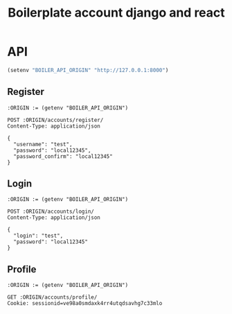 #+TITLE: Boilerplate account django and react


* API

#+BEGIN_SRC emacs-lisp :results none
(setenv "BOILER_API_ORIGIN" "http://127.0.0.1:8000")
#+END_SRC

** Register

#+BEGIN_SRC restclient
:ORIGIN := (getenv "BOILER_API_ORIGIN")

POST :ORIGIN/accounts/register/
Content-Type: application/json

{
  "username": "test",
  "password": "local12345",
  "password_confirm": "local12345"
}
#+END_SRC

#+RESULTS:
#+BEGIN_SRC js
{
  "id": 1,
  "username": "test",
  "first_name": "",
  "last_name": "",
  "email": ""
}
// POST http://127.0.0.1:8000/accounts/register/
// HTTP/1.1 201 Created
// Date: Fri, 05 Jul 2019 00:53:55 GMT
// Server: WSGIServer/0.2 CPython/3.7.2
// Content-Type: application/json
// Vary: Accept, Cookie
// Allow: POST, OPTIONS
// X-Frame-Options: SAMEORIGIN
// Content-Length: 68
// Request duration: 0.170253s
#+END_SRC

** Login

#+BEGIN_SRC restclient
:ORIGIN := (getenv "BOILER_API_ORIGIN")

POST :ORIGIN/accounts/login/
Content-Type: application/json

{
  "login": "test",
  "password": "local12345"
}
#+END_SRC

#+RESULTS:
#+BEGIN_SRC js
{
  "detail": "Login successful"
}
// POST http://127.0.0.1:8000/accounts/login/
// HTTP/1.1 200 OK
// Date: Fri, 05 Jul 2019 00:55:42 GMT
// Server: WSGIServer/0.2 CPython/3.7.2
// Content-Type: application/json
// Vary: Accept, Cookie
// Allow: POST, OPTIONS
// X-Frame-Options: SAMEORIGIN
// Content-Length: 29
// Set-Cookie:  csrftoken=6BWjeLeJ1PcYVb2Eu7MJOmnTgtqkfOSjQAqH5Tysu8y1HTlwoZjYJWmpyv2rLohr; expires=Fri, 03 Jul 2020 00:55:42 GMT; Max-Age=31449600; Path=/; SameSite=Lax
// Set-Cookie:  sessionid=ve98a0smdaxk4rr4utqdsavhg7c33mlo; expires=Fri, 19 Jul 2019 00:55:42 GMT; HttpOnly; Max-Age=1209600; Path=/; SameSite=Lax
// Request duration: 0.146646s
#+END_SRC

** Profile

#+BEGIN_SRC restclient
:ORIGIN := (getenv "BOILER_API_ORIGIN")

GET :ORIGIN/accounts/profile/
Cookie: sessionid=ve98a0smdaxk4rr4utqdsavhg7c33mlo

#+END_SRC

#+RESULTS:
#+BEGIN_SRC js
{
  "detail": "Authentication credentials were not provided."
}
// GET http://127.0.0.1:8000/accounts/profile/
// HTTP/1.1 403 Forbidden
// Date: Fri, 05 Jul 2019 00:58:07 GMT
// Server: WSGIServer/0.2 CPython/3.7.2
// Content-Type: application/json
// Vary: Accept, Cookie
// Allow: PATCH, PUT, GET, OPTIONS, POST
// X-Frame-Options: SAMEORIGIN
// Content-Length: 58
// Request duration: 0.003574s
#+END_SRC
